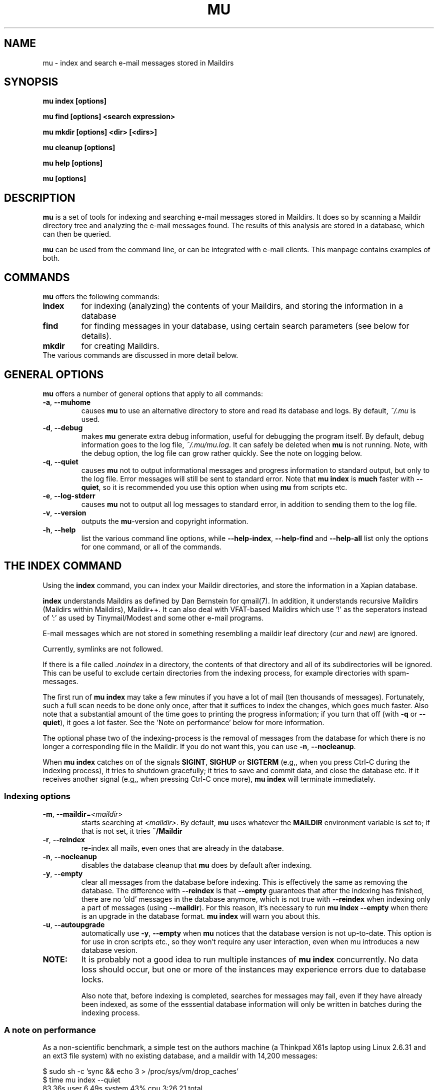 .TH MU 1 "January 2010" "User Manuals"

.SH NAME 

mu \- index and search e-mail messages stored in Maildirs

.SH SYNOPSIS

.B mu index [options]

.B mu find  [options] <search expression>

.B mu mkdir [options] <dir> [<dirs>]

.B mu cleanup [options]

.B mu help [options]

.B mu [options]

.SH DESCRIPTION

\fBmu\fR is a set of tools for indexing and searching e-mail messages stored
in Maildirs. It does so by scanning a Maildir directory tree and analyzing the
e-mail messages found. The results of this analysis are stored in a database,
which can then be queried.

\fBmu\fR can be used from the command line, or can be integrated with e-mail
clients. This manpage contains examples of both.

.SH COMMANDS

\fBmu\fR offers the following commands:

.TP
\fBindex\fR
for indexing (analyzing) the contents of your Maildirs, and storing the
information in a database

.TP
\fBfind\fR
for finding messages in your database, using certain search parameters (see
below for details).

.TP
\fBmkdir\fR
for creating Maildirs.

.TP
The various commands are discussed in more detail below.

.SH GENERAL OPTIONS

\fBmu\fR offers a number of general options that apply to all commands:

.TP
\fB\-a\fR, \fB\-\-muhome\fR
causes \fBmu\fR to use an alternative directory to
store and read its database and logs. By default, \fI~/.mu\fR is used.

.TP
\fB\-d\fR, \fB\-\-debug\fR
makes \fBmu\fR generate extra debug information,
useful for debugging the program itself. By default, debug information goes to
the log file, \fI~/.mu/mu.log\fR. It can safely be deleted when \fBmu\fR is
not running. Note, with the debug option, the log file can grow rather
quickly. See the note on logging below.

.TP
\fB\-q\fR, \fB\-\-quiet\fR
causes \fBmu\fR not to output informational
messages and progress information to standard output, but only to the log
file. Error messages will still be sent to standard error. Note that \fBmu
index\fR is \fBmuch\fR faster with \fB\-\-quiet\fR, so it is recommended you
use this option when using \fBmu\fR from scripts etc.

.TP
\fB\-e\fR, \fB\-\-log-stderr\fR
causes \fBmu\fR not to output all log messages
to standard error, in addition to sending them to the log file.

.TP
\fB\-v\fR, \fB\-\-version\fR
outputs the \fBmu\fR-version and copyright
information.

.TP
\fB\-h\fR, \fB\-\-help\fR
list the various command line options, while
\fB\-\-help\-index\fR, \fB\-\-help\-find\fR and \fB\-\-help\-all\fR list only
the options for one command, or all of the commands.


.SH THE INDEX COMMAND

Using the
.B index
command, you can index your Maildir directories, and store the information in
a Xapian database. 

.B index
understands Maildirs as defined by Dan Bernstein for qmail(7). In addition, it
understands recursive Maildirs (Maildirs within Maildirs), Maildir++. It can
also deal with VFAT-based Maildirs which use '!' as the seperators instead
of ':' as used by Tinymail/Modest and some other e-mail programs.

E-mail messages which are not stored in something resembling a maildir leaf
directory (\fIcur\fR and \fInew\fR) are ignored.

Currently, symlinks are not followed.

If there is a file called \fI.noindex\fR in a directory, the contents of that
directory and all of its subdirectories will be ignored. This can be useful to
exclude certain directories from the indexing process, for example directories
with spam-messages.

The first run of \fBmu index\fR may take a few minutes if you have a lot of
mail (ten thousands of messages).  Fortunately, such a full scan needs to be
done only once, after that it suffices to index the changes, which goes much
faster. Also note that a substantial amount of the time goes to printing the
progress information; if you turn that off (with \fB\-q\fR or
\fB\-\-quiet\fR), it goes a lot faster. See the 'Note on performance' below
for more information.

The optional phase two of the indexing-process is the removal of messages from
the database for which there is no longer a corresponding file in the
Maildir. If you do not want this, you can use \fB\-n\fR, \fB\-\-nocleanup\fR.

When \fBmu index\fR catches on of the signals \fBSIGINT\fR, \fBSIGHUP\fR or
\fBSIGTERM\fR (e.g,, when you press Ctrl-C during the indexing process), it
tries to shutdown gracefully; it tries to save and commit data, and close the
database etc. If it receives another signal (e.g,, when pressing Ctrl-C once
more), \fBmu index\fR will terminate immediately.

.SS Indexing options

.TP
\fB\-m\fR, \fB\-\-maildir\fR=\fI<maildir>\fR
starts searching at \fI<maildir>\fR. By default,
\fBmu\fR uses whatever the
.B MAILDIR
environment variable is set to; if that is not set, it tries
.B ~/Maildir
\.

.TP
\fB\-r\fR, \fB\-\-reindex\fR
re-index all mails, even ones that are already in the database.

.TP
\fB\-n\fR, \fB\-\-nocleanup\fR
disables the database cleanup that \fBmu\fR does by default after indexing.

.TP
\fB\-y\fR, \fB\-\-empty\fR
clear all messages from the database before
indexing. This is effectively the same as removing the database. The
difference with \fB\-\-reindex\fR is that \fB\-\-empty\fR guarantees that
after the indexing has finished, there are no 'old' messages in the database
anymore, which is not true with \fB\-\-reindex\fR when indexing only a part of
messages (using \fB\-\-maildir\fR). For this reason, it's necessary to run
\fBmu index \-\-empty\fR when there is an upgrade in the database
format. \fBmu index\fR will warn you about this.

.TP
\fB\-u\fR, \fB\-\-autoupgrade\fR
automatically use \fB\-y\fR, \fB\-\-empty\fR when \fBmu\fR notices that the
database version is not up-to-date. This option is for use in cron scripts
etc., so they won't require any user interaction, even when mu introduces a
new database vesion.

.TP

.B NOTE:
It is probably not a good idea to run multiple instances of
.B mu index
concurrently. No data loss should occur, but one or more of the instances may
experience errors due to database locks.

Also note that, before indexing is completed, searches for messages may fail,
even if they have already been indexed, as some of the esssential database
information will only be written in batches during the indexing process.

.SS A note on performance
As a non-scientific benchmark, a simple test on the authors machine (a
Thinkpad X61s laptop using Linux 2.6.31 and an ext3 file system) with no
existing database, and a maildir with 14,200 messages:

.nf
 $ sudo sh -c 'sync && echo 3 > /proc/sys/vm/drop_caches'
 $ time mu index --quiet
 83.36s user 6.49s system 43% cpu 3:26.21 total
.si
(about 69 messages per second)

A second run, which is the more typical use case when there is a database
already, goes much faster:

.nf
 $ sudo sh -c 'sync && echo 3 > /proc/sys/vm/drop_caches'
 $ time mu index --quiet
 0.29s user 0.62s system 14% cpu 6.409 total
.si
(about 2219 message per second)

Note that each of test flushes the caches first; a more common use case might
be to run \fBmu index\fR when new mail has arrived; the cache may stay
quite 'warm' in that case:

.nf
 $ time mu index --quiet
0.19s user 0.21s system 98% cpu 0.402 total
.si
which is more than 35,0000 messages per second (there is some variance here,
but the author has not seen it getting under 30,0000 messages per second).


.SH THE CLEANUP COMMAND
The \fBcleanup\fR command removes messages for which no corresponding file can
be found, from the database.  


.SH THE FIND COMMAND

The \fBfind\fR command starts a search for messages in the database that match
the search pattern.

The search pattern is taken as a command line parameter. If the search
parameter consists of multiple parts (multiple command line parameters) they
are treated as if there were a logical \fBAND\fR between them.

If you want to make your own constructions (using \fBAND\fR, \fBOR\fR,
\fBNOT\fR etc., you have to put quote them so \fBmu\fR can consider them as a
unit.

\fBmu\fR relies on the Xapian database for its searching capabilities, so it
offers all the search functionality that Xapian offers; please refer to:

     \fIhttp://xapian.org/docs/queryparser.html\fR

All queries are logged in \fI<mu-home>/mu.log\fR.   
     
The basic way to search a message is to type some words matching it, as you
would do in a search engine on the internet, ie.	

.nf
	mu find monkey banana
.fi

will find all message that have both 'monkey' and 'banana'. Matching is
case-insensitive and somewhat intelligent, in that it tries to recognize
various forms of a word (such as plulars); this is all courtesy of Xapina.

\fBmu\fR also recognizes prefixes for specific fields in a messages; for
example:

.nf
	mu find subject:penguin
.fi

to find messages with have the word \fBpenguin\fR in the subject field. You
can abbreviate \fBsubject:\fR to just \fBs:\fR. Here is the full table of the
search fields and their abbreviations:

.nf
	cc,c            CC (Carbon-Copy) recipient
	from,f          Message sender
	path,p          Full path to the message
	subject,s       Message subject
	to,t            To: recipient
	msgid,m         Message-ID
.fi


.SS Find options

The \fBfind\fR-command has various options that influence the way \fBmu\fR
displays the results. If you don't specify anything, the defaults are
\fI\-\-fields="d f s"\fR, \fI\-\-sortfield=date\fR and \fI\-\-descending\fR.   

.TP
\fB\-f\fR, \fB\-\-fields\fR=\fI<fields>\fR
specifies a string that determines which fields are shown in the output. This
string consists of a number of characters (such as 's' for subject or 'f' for
from), which will replace with the actual field in the output. Fields that are
not known will be output as-is, allowing for some simple formatting.

For example:
.nf
	mu find subject:snow --fields "d f s"
.fi
would list the date, subject and sender of all messages with 'snow' in the
their subject.

The table of replacement characters is superset of the list mentions for
search parameters:

.nf
	t	To: recipient
	c	CC (Carbon-Copy) recipient
	d	Sent date of the message
	f	Message sender (From:)
	F	Message flags
	p	Full path to the message
	P	Message priority (high, normal, low)      
	s	Message subject
	m	Message ID
	t	To: recipient
.fi

The message-flags output is a string, consisting of zero or more of the
following characters.

.nf
	D	Draft Message
	F	Flagged
	N	New message (in new/ Maildir)
	P	Passed ('Handled')
	R	Replied
	S	Seen
	T	Marked for deletion
	a	Has attachment
	s	Signed message
	x	Encrypted message
.fi

Note that these are theoretical flags, which may or may not be actually in
use.
 
.TP
\fB\-s\fR, \fB\-\-sortfield\fR \fR=\fI<field>\fR and \fB\-z\fR, \fB\-\-descending\fR
specifies the field to sort the search results by, and the direction. The
following fields are supported:

.nf
	cc,c            CC (Carbon-Copy) recipient
	date,d          message sent date
	from,f          message sender
	msgid,m         message id
	path,p          full path to the message
	prio,P          message priority
	subject,s       message subject
	to,t            To:-recipient
.fi

Thus, for example, to sort messages by date, you could specify:

.nf
  $ mu find fahrrad --fields "d f s" --sortfield=date --descending
.fi

Note, if you specify a sortfield, by default, they are sorted in descending
order (e.g., from lowest to highest). This is usually a good choice, but for
dates it may be more useful to sort in the opposite direction.

.TP
\fB\-x\fR, \fB\-\-xquery\fR
shows the Xapian query corresponding to your search terms. This is mostly
useful for debugging.

.TP
\fB\-l\fR, \fB\-\-linksdir\fR \fR=\fI<dir>\fR and \fB\-c\fR, \fB\-\-clearlinks\fR
output the results as a maildir with symbolic links to the found
messages. This enables easy integration with mail-clients (see below for more
information). \fBmu\fR will create the maildir if it does not exist yet.

If you specify \fB\-\-clearlinks\fR, all existing symlinks will be cleared
from the target maildir; this allows for re-use of the same directory. An
alternative would be to delete the target directory before, but this has a big
chance of accidentaly removing something that should not be removed.

.nf
  $ mu find grolsch --linksdir=~/Maildir/search --clearlinks
.fi

will store links to found messages in \fI~/Maildir/search\fR. If the directory
does not exist yet, it will be created.

Note: when \fBmu\fR creates a Maildir for these links, it automatically
inserts a \fI.noindex\fR file, to exclude the directory from \fBmu
index\fR.


.SS Example queries

Here are some simple examples of \fBmu\fR search queries; you can make many
more complicated queries using various logical operators, parentheses and so
on, but in the author's experience, it's usually faster to find a message with
a simple query just searching for some words.

Find all messages with both 'bee' and 'bird' (in any field)

.nf
  $ mu find 'bee AND bird'
.fi

or shorter, because \fBAND\fR is implied:

.nf
  $ mu find bee bird
.fi

Find all messages with either Frodo or Sam:

.nf
  $ mu find 'Frodo OR Sam'
.fi

Find all messages with the 'wombat' as subject, and 'capibara' anywhere:

.nf
  $ mu find subject:wombat capibara
.fi

Find all messages in the 'Archive' folder from Fred:

.nf
  $ mu find from:fred path:archive
.fi


.SS Integrating mu find with mail clients

.TP

\fBmutt\fR
For \fBmutt\fR you can use the following in your \fImuttrc\fR; pressing the F8
key will start a search, and F9 will take you to the results.

.nf
# mutt macros for mu
macro index <F8> "<shell-escape>mu find -c -l ~/Maildir/search " \
					"mu find"
macro index <F9> "<change-folder-readonly>~/Maildir/search" \
					"display mu find results"
.fi


.TP

\fBWanderlust\fR
If you use Wanderlust for \fBemacs\fR, the following definitons can be used;
typing 'Q' will start a query.

.nf
;; mu integration for Wanderlust
(defvar mu-wl-mu-program     "mu")
(defvar mu-wl-search-folder  "search")

(defun mu-wl-search ()
  "search for messages with `mu', and jump to the results"
  (interactive)
  (let* ((muexpr (read-string "Find messages matching: "))
	  (sfldr  (concat elmo-maildir-folder-path "/"
		    mu-wl-search-folder))
	  (cmdline (concat mu-wl-mu-program " find "
		      "--clearlinks --linksdir='" sfldr "' "
		     muexpr)))
    (= 0 (shell-command cmdline))))

(defun mu-wl-search-and-goto ()
  "search and jump to the folder with the results"
  (interactive)
  
  (if (mu-wl-search)
    (wl-summary-goto-folder-subr
      (concat "." mu-wl-search-folder)
      'force-update nil nil t)
    (message "Query failed")))
.fi


.SH THE MKDIR COMMAND

With the
.B mkdir
command, you can create new Maildirs with permissions 0755. For example,

.nf
   mu mkdir tom dick harry
.fi

will create three Maildirs \fItom\fR, \fIdick\fR and \fIharry\fR.

If the creation somehow fails, for safety reasons, \fBno\fR attempt is made to
remove any parts that were created.

.SH FILES
By default, \fBmu index\fR stores its message database in \fI~/.mu/xapian\fR;
the database has an embedded version number, and \fBmu\fR will automatically
update it when it notices a different version. This allows for automatic
updating of \fBmu\fR-versions, without the need to clear out any old
databases.

However, note that versions of \fBmu\fR before 0.7 used a different scheme,
which put the database in \fI~/.mu/xapian\-<version>\fR. These older databases
can safely be deleted. Starting from version 0.7, this manual cleanup should
no longer be needed.

By default, \fBmu\fR stores logs of its operations and queries in \fI~/.mu/mu.log\fR.
Upon startup, \fBmu\fR checks the size of this log file. If it exceeds 1 MB,
it will be moved to \fI~/.mu/mu.log.old\fR, overwriting any existing file of
that name, and start with an empty \fI~/.mu/mu.log\fR. This scheme allows for
continued use of \fBmu\fR without the need for any manual maintenance of log
files.

To store these files elsewhere from their default location, one can use the
\fI\-\-muhome\fR option, as discussed in the \fBGENERAL OPTIONS\fR section.

.SH ENVIRONMENT

As mentioned, \fBmu index\fR uses \fBMAILDIR\fR to find the user's Maildir if
it has not been specified explicitly \fB\-\-maildir\fR=\fI<maildir>\fR. If
MAILDIR is not set, \fBmu index\fR will try \fI~/Maildir\fR.
.
.SH BUGS

There probably are some; please report bugs when you find them:
.BR http://code.google.com/p/mu0/issues/list

.SH AUTHOR

Dirk-Jan C. Binnema <djcb@djcbsoftware.nl>

.SH "SEE ALSO"

.BR maildir(5)

